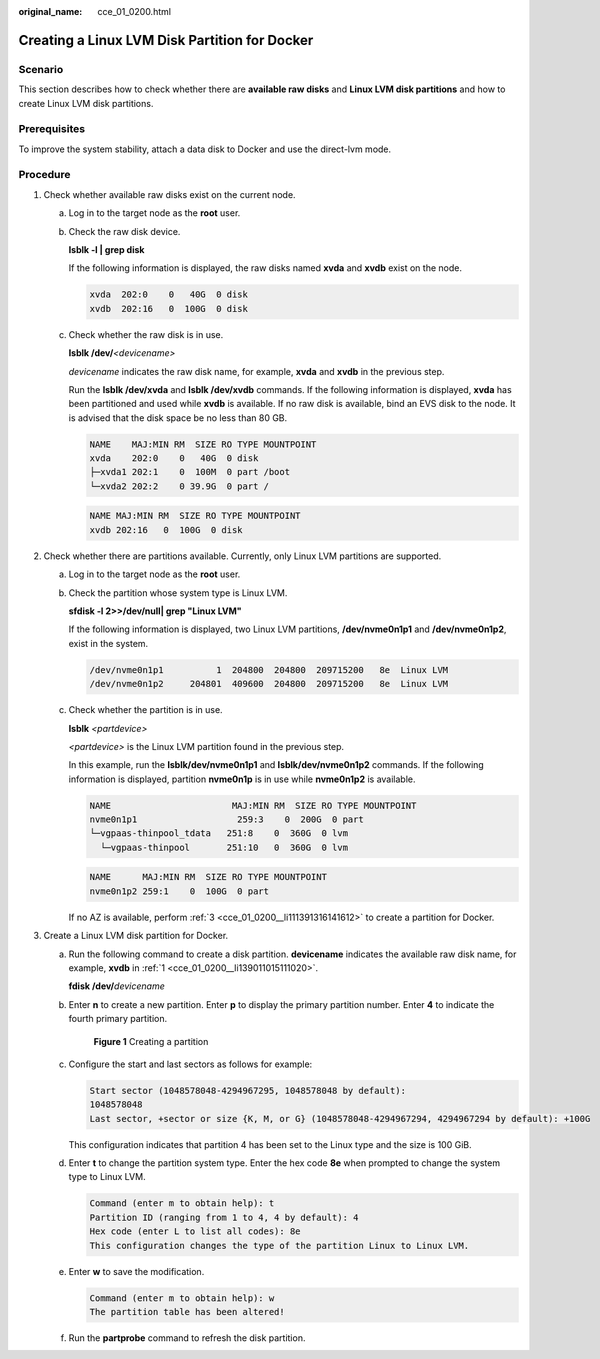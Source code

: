 :original_name: cce_01_0200.html

.. _cce_01_0200:

Creating a Linux LVM Disk Partition for Docker
==============================================

Scenario
--------

This section describes how to check whether there are **available raw disks** and **Linux LVM disk partitions** and how to create Linux LVM disk partitions.

Prerequisites
-------------

To improve the system stability, attach a data disk to Docker and use the direct-lvm mode.

Procedure
---------

#. .. _cce_01_0200__li139011015111020:

   Check whether available raw disks exist on the current node.

   a. Log in to the target node as the **root** user.

   b. Check the raw disk device.

      **lsblk -l \| grep disk**

      If the following information is displayed, the raw disks named **xvda** and **xvdb** exist on the node.

      .. code-block::

         xvda  202:0    0   40G  0 disk
         xvdb  202:16   0  100G  0 disk

   c. Check whether the raw disk is in use.

      **lsblk /dev/**\ *<devicename>*

      *devicename* indicates the raw disk name, for example, **xvda** and **xvdb** in the previous step.

      Run the **lsblk /dev/xvda** and **lsblk /dev/xvdb** commands. If the following information is displayed, **xvda** has been partitioned and used while **xvdb** is available. If no raw disk is available, bind an EVS disk to the node. It is advised that the disk space be no less than 80 GB.

      .. code-block::

         NAME    MAJ:MIN RM  SIZE RO TYPE MOUNTPOINT
         xvda    202:0    0   40G  0 disk
         ├─xvda1 202:1    0  100M  0 part /boot
         └─xvda2 202:2    0 39.9G  0 part /

      .. code-block::

         NAME MAJ:MIN RM  SIZE RO TYPE MOUNTPOINT
         xvdb 202:16   0  100G  0 disk

#. Check whether there are partitions available. Currently, only Linux LVM partitions are supported.

   a. Log in to the target node as the **root** user.

   b. Check the partition whose system type is Linux LVM.

      **sfdisk -l 2>>/dev/null\| grep "Linux LVM"**

      If the following information is displayed, two Linux LVM partitions, **/dev/nvme0n1p1** and **/dev/nvme0n1p2**, exist in the system.

      .. code-block::

         /dev/nvme0n1p1          1  204800  204800  209715200   8e  Linux LVM
         /dev/nvme0n1p2     204801  409600  204800  209715200   8e  Linux LVM

   c. Check whether the partition is in use.

      **lsblk** *<partdevice>*

      *<partdevice>* is the Linux LVM partition found in the previous step.

      In this example, run the **lsblk/dev/nvme0n1p1** and **lsblk/dev/nvme0n1p2** commands. If the following information is displayed, partition **nvme0n1p** is in use while **nvme0n1p2** is available.

      .. code-block::

         NAME                       MAJ:MIN RM  SIZE RO TYPE MOUNTPOINT
         nvme0n1p1                   259:3    0  200G  0 part
         └─vgpaas-thinpool_tdata   251:8    0  360G  0 lvm
           └─vgpaas-thinpool       251:10   0  360G  0 lvm

      .. code-block::

         NAME      MAJ:MIN RM  SIZE RO TYPE MOUNTPOINT
         nvme0n1p2 259:1    0  100G  0 part

      If no AZ is available, perform :ref:`3 <cce_01_0200__li111391316141612>` to create a partition for Docker.

#. .. _cce_01_0200__li111391316141612:

   Create a Linux LVM disk partition for Docker.

   a. Run the following command to create a disk partition. **devicename** indicates the available raw disk name, for example, **xvdb** in :ref:`1 <cce_01_0200__li139011015111020>`.

      **fdisk /dev/**\ *devicename*

   b. Enter **n** to create a new partition. Enter **p** to display the primary partition number. Enter **4** to indicate the fourth primary partition.


      .. figure:: /_static/images/en-us_image_0144042759.png
         :alt: **Figure 1** Creating a partition

         **Figure 1** Creating a partition

   c. Configure the start and last sectors as follows for example:

      .. code-block::

         Start sector (1048578048-4294967295, 1048578048 by default):
         1048578048
         Last sector, +sector or size {K, M, or G} (1048578048-4294967294, 4294967294 by default): +100G

      This configuration indicates that partition 4 has been set to the Linux type and the size is 100 GiB.

   d. Enter **t** to change the partition system type. Enter the hex code **8e** when prompted to change the system type to Linux LVM.

      .. code-block::

         Command (enter m to obtain help): t
         Partition ID (ranging from 1 to 4, 4 by default): 4
         Hex code (enter L to list all codes): 8e
         This configuration changes the type of the partition Linux to Linux LVM.

   e. Enter **w** to save the modification.

      .. code-block::

         Command (enter m to obtain help): w
         The partition table has been altered!

   f. Run the **partprobe** command to refresh the disk partition.
